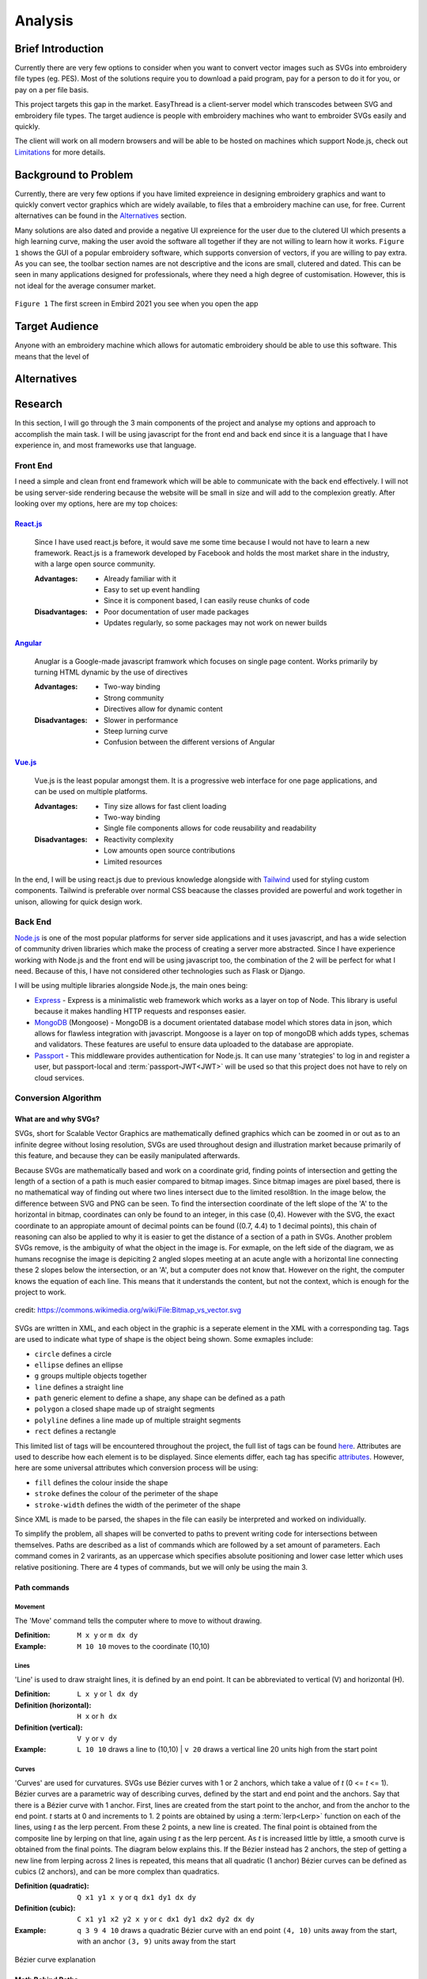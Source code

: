 ########
Analysis
########

******************
Brief Introduction
******************

Currently there are very few options to consider when you want to convert vector images such as SVGs into embroidery file types (eg. PES). Most of the solutions require you to download a paid program, pay for a person to do it for you, or pay on a per file basis. 

This project targets this gap in the market. EasyThread is a client-server model which transcodes between SVG and embroidery file types. The target audience is people with embroidery machines who want to embroider SVGs easily and quickly.

The client will work on all modern browsers and will be able to be hosted on machines which support Node.js, check out `Limitations`_ for more details.

*********************
Background to Problem
*********************

Currently, there are very few options if you have limited expreience in designing embroidery graphics and want to quickly convert vector graphics which are widely available, to files that a embroidery machine can use, for free. Current alternatives can be found in the `Alternatives`_ section.

Many solutions are also dated and provide a negative UI expreience for the user due to the clutered UI which presents a high learning curve, making the user avoid the software all together if they are not willing to learn how it works. ``Figure 1`` shows the GUI of a popular embroidery software, which supports conversion of vectors, if you are willing to pay extra. As you can see, the toolbar section names are not descriptive and the icons are small, clutered and dated. This can be seen in many applications designed for professionals, where they need a high degree of customisation. However, this is not ideal for the average consumer market.


.. figure:: /_static/images/embird-GUI.png
    :alt: Bézier curve explanation
    :align: center
    :width: 100%

    ``Figure 1`` The first screen in Embird 2021 you see when you open the app

***************
Target Audience
***************

Anyone with an embroidery machine which allows for automatic embroidery should be able to use this software. This means that the level of 

************
Alternatives
************

********
Research
********

In this section, I will go through the 3 main components of the project and analyse my options and approach to accomplish the main task. I will be using javascript for the front end and back end since it is a language that I have experience in, and most frameworks use that language.

Front End
=========

I need a simple and clean front end framework which will be able to communicate with the back end effectively. I will not be using server-side rendering because the website will be small in size and will add to the complexion greatly. After looking over my options, here are my top choices:

React.js_
^^^^^^^^^

    Since I have used react.js before, it would save me some time because I would not have to learn a new framework. React.js is a framework developed by Facebook and holds the most market share in the industry, with a large open source community.

    :Advantages: 
        * Already familiar with it
        * Easy to set up event handling
        * Since it is component based, I can easily reuse chunks of code

    :Disadvantages:
        * Poor documentation of user made packages
        * Updates regularly, so some packages may not work on newer builds

Angular_
^^^^^^^^

    Anuglar is a Google-made javascript framwork which focuses on single page content. Works primarily by turning HTML dynamic by the use of directives

    :Advantages: 
        * Two-way binding
        * Strong community
        * Directives allow for dynamic content

    :Disadvantages:
        * Slower in performance 
        * Steep lurning curve 
        * Confusion between the different versions of Angular

Vue.js_
^^^^^^^

    Vue.js is the least popular amongst them. It is a progressive web interface for one page applications, and can be used on multiple platforms.

    :Advantages: 
        * Tiny size allows for fast client loading 
        * Two-way binding
        * Single file components allows for code reusability and readability

    :Disadvantages:
        * Reactivity complexity 
        * Low amounts open source contributions
        * Limited resources

In the end, I will be using react.js due to previous knowledge alongside with `Tailwind <https://tailwindcss.com/>`_ used for styling custom components. Tailwind is preferable over normal CSS beacause the classes provided are powerful and work together in unison, allowing for quick design work.

Back End
========

`Node.js <https://nodejs.org/en/>`_ is one of the most popular platforms for server side applications and it uses javascript, and has a wide selection of community driven libraries which make the process of creating a server more abstracted. Since I have experience working with Node.js and the front end will be using javascript too, the combination of the 2 will be perfect for what I need. Because of this, I have not considered other technologies such as Flask or Django.

I will be using multiple libraries alongside Node.js, the main ones being:

* `Express <https://expressjs.com/>`_ - Express is a minimalistic web framework which works as a layer on top of Node. This library is useful because it makes handling HTTP requests and responses easier.
* `MongoDB <https://www.mongodb.com/>`_ (Mongoose) - MongoDB is a document orientated database model which stores data in json, which allows for flawless integration with javascript. Mongoose is a layer on top of mongoDB which adds types, schemas and validators. These features are useful to ensure data uploaded to the database are appropiate.
* `Passport <https://www.passportjs.org/>`_ - This middleware provides authentication for Node.js. It can use many 'strategies' to log in and register a user, but passport-local and :term:`passport-JWT<JWT>` will be used so that this project does not have to rely on cloud services.


Conversion Algorithm
====================

What are and why SVGs?
^^^^^^^^^^^^^^^^^^^^^^

SVGs, short for Scalable Vector Graphics are mathematically defined graphics which can be zoomed in or out as to an infinite degree without losing resolution, SVGs are used throughout design and illustration market because primarily of this feature, and because they can be easily manipulated afterwards. 

Because SVGs are mathematically based and work on a coordinate grid, finding points of intersection and getting the length of a section of a path is much easier compared to bitmap images. Since bitmap images are pixel based, there is no mathematical way of finding out where two lines intersect due to the limited resol8tion. In the image below, the difference between SVG and PNG can be seen. To find the intersection coordinate of the left slope of the 'A' to the horizontal in bitmap, coordinates can only be found to an integer, in this case (0,4). However with the SVG, the exact coordinate to an appropiate amount of decimal points can be found ((0.7, 4.4) to 1 decimal points), this chain of reasoning can also be applied to why it is easier to get the distance of a section of a path in SVGs. Another problem SVGs remove, is the ambiguity of what the object in the image is. For exmaple, on the left side of the diagram, we as humans recognise the image is depiciting 2 angled slopes meeting at an acute angle with a horizontal line connecting these 2 slopes below the intersection, or an 'A', but a computer does not know that. However on the right, the computer knows the equation of each line. This means that it understands the content, but not the context, which is enough for the project to work.

.. figure:: /_static/images/bitmap-vs-svg.png
    :alt: bitmap vs png diagram
    :align: center
    :width: 70%

    credit: https://commons.wikimedia.org/wiki/File:Bitmap_vs_vector.svg

SVGs are written in XML, and each object in the graphic is a seperate element in the XML 
with a corresponding tag. Tags are used to indicate what type of shape is the object being shown. Some exmaples include:

* ``circle`` defines a circle
* ``ellipse`` defines an ellipse
* ``g`` groups multiple objects together
* ``line`` defines a straight line
* ``path`` generic element to define a shape, any shape can be defined as a path
* ``polygon`` a closed shape made up of straight segments
* ``polyline`` defines a line made up of multiple straight segments
* ``rect`` defines a rectangle

This limited list of tags will be encountered throughout the project, the full list of tags can be found `here <https://developer.mozilla.org/en-US/docs/Web/SVG/Element>`_. Attributes are used to describe how each element is to be displayed. Since elements differ, each tag has specific `attributes <https://developer.mozilla.org/en-US/docs/Web/SVG/Attribute>`_. However, here are some universal attributes which conversion process will be using:

* ``fill`` defines the colour inside the shape
* ``stroke`` defines the colour of the perimeter of the shape
* ``stroke-width`` defines the width of the perimeter of the shape

Since XML is made to be parsed, the shapes in the file can easily be interpreted and worked on individually.

To simplify the problem, all shapes will be converted to paths to prevent writing code for intersections between themselves. Paths are described as a list of commands which are followed by a set amount of parameters. Each command comes in 2 varirants, as an uppercase which specifies absolute positioning and lower case letter which uses relative positioning. There are 4 types of commands, but we will only be using the main 3. 

Path commands
^^^^^^^^^^^^^

Movement
--------

The 'Move' command tells the computer where to move to without drawing.

:Definition: ``M x y`` or ``m dx dy``
:Example: ``M 10 10`` moves to the coordinate (10,10) 

Lines
-----

'Line' is used to draw straight lines, it is defined by an end point. It can be abbreviated to vertical (V) and horizontal (H).

:Definition: ``L x y`` or ``l dx dy``
:Definition (horizontal): ``H x`` or ``h dx``
:Definition (vertical): ``V y`` or ``v dy`` 
:Example: ``L 10 10`` draws a line to (10,10) | ``v 20`` draws a vertical line 20 units high from the start point

Curves
------

'Curves' are used for curvatures. SVGs use Bézier curves with 1 or 2 anchors, which take a value of *t* (0 <= *t* <= 1). Bézier curves are a parametric way of describing curves, defined by the start and end point and the anchors. Say that there is a Bézier curve with 1 anchor. First, lines are created from the start point to the anchor, and from the anchor to the end point. *t* starts at 0 and increments to 1. 2 points are obtained by using a :term:`lerp<Lerp>` function on each of the lines, using *t* as the lerp percent. From these 2 points, a new line is created. The final point is obtained from the composite line by lerping on that line, again using *t* as the lerp percent. As *t* is increased little by little, a smooth curve is obtained from the final points. The diagram below explains this. If the Bézier instead has 2 anchors, the step of getting a new line from lerping across 2 lines is repeated, this means that all quadratic (1 anchor) Bézier curves can be defined as cubics (2 anchors), and can be more complex than quadratics.

:Definition (quadratic): ``Q x1 y1 x y`` or ``q dx1 dy1 dx dy``
:Definition (cubic): ``C x1 y1 x2 y2 x y`` or ``c dx1 dy1 dx2 dy2 dx dy``
:Example: ``q 3 9 4 10`` draws a quadratic Bézier curve with an end point ``(4, 10)`` units away from the start, with an anchor ``(3, 9)`` units away from the start

.. figure:: /_static/images/bezier-diagram.png
    :alt: Bézier curve explanation
    :align: center
    :width: 50%

    Bézier curve explanation

Math Behind Paths
^^^^^^^^^^^^^^^^^

Distance of a Path
------------------

To find the length of a linear path, it is easy. The formula ``s = ((X1-X0)^2 - (Y1-Y0)^2)^0.5`` can be used to get the distance between point ``P0 (X0, Y0)`` and ``P1 (X1, Y1)``.

However for quadratic Bézier curves or Nth Bézier curves, it is resource intensive and complex. The 2 main methods used are:

#. Numerical Quadrature
	The more popular out of the 2, numerical quadrature refers to any numerical method of approximating a definite integral, in our case, a Bézier curve. Arc length parameterization is one such method, which divides the curve ``N`` times, which gives ``N + 1`` points. Then the distance between every 2 subsequent points can be found using the formula found above, to calculate the distance of a linear path. Then, all the lengths of the divisions are added together to get the total length of the path. A specific arc length can be calculated given a range of ``t`` values, where the subdivison occures between the range. This method will yeild a result much faster than the alternate method at the cost of accuracy, but accuracy to such a high degree is not needed for this project, so arc length parameterization will be used.

#. Definite Integration
	The alternate method used is definite integration of a curve, which is defined by a radical (Nth root of an expression) integral, which means that it is very hard to compute and most importantly, resource intensive. Only quadratic Bézier curves have a closed integral which limits this method only to them. The result from the integral can be found `here <https://gamedev.stackexchange.com/a/125321>`_. At the cost of high computational complexity, the length of a quadratic Bézier can be found precisely, but the costs do not outweigh the benefits to use this method.

Intersections
-------------

Finding the point of intersection will be vital for the conversion to work as shown in `Transcoding SVG Fills`_. The maths behind intersections are already established.

Since the equation of each path is known, substitution can be used, then the roots can be found of the combined equation. When dealing with linear equations, matrices can be used to find the soltion of system of equations.

However, to find the intersections of Bézier curves is more complex as they can be either quadratic or cubic. Bézier curves can be described in the standard form ``y = ax^2 + bx + c`` as ``B(t) = (1-t)^2P0 + 2(1-t)tP1 + t^2P2 , 0 <= t <= 1``, where ``P0`` is the starting point, ``P1`` is the anchor, and ``P2`` is the end point. Quadratic equations can be solved using the following formula:

Assuming the quadratic ``y = ax^2 + bx + c``.

The amount of roots the equation has by using ``b^2-4ac``. If the result is more than 1, it has 2 solutions. It has 1 solution if it equals 0, and none if it equals less than 0.

The solution of ``x`` as the roots can be found using ``x = 0.5(b +- (b^2 - 4ac)^0.5)``. The ``y`` component can then be found by substituting the solution back into the equation.

For cubics, the general formula is much more complex and can be found `here <https://math.vanderbilt.edu/schectex/courses/cubic/>`_. But, the same principal is applied.

Understanding the problem
^^^^^^^^^^^^^^^^^^^^^^^^^

.. todo

To gain an understanding on how embroidery files are made, `Embird <https://www.embird.net/>`_ was used to view an example file and analyse it.

.. figure:: /_static/images/squirrel-3D.png
    :alt: squirrel 3D render
    :align: center
    :width: 70%

    ``Firgure 1`` 3D render of squirrel.dst 

.. figure:: /_static/images/squirrel-Stitches.png
    :alt: squirrel stitch render
    :align: center
    :width: 70%

    ``Firgure 2`` stitches in squirrel.dst 

.. figure:: /_static/images/squirrel-density.png
    :alt: squirrel density render
    :align: center
    :width: 70%

    ``Firgure 3`` Denisty map of squirrel.dst 

Transcoding SVG fills
---------------------

Blocks of :term:`stitches<Stitch>` are more or less aligned to the normal at which the thread hits the block in ``Figure 1`` and ``Figure 2``. For implementation, the average normal will be taken of the :term:`SVG` path on one side from the start to the further point away, to get the equation of the threads that will be used to fill the block with in a diagonal pattern. Finally, the end and start of the next diagonal will be connected to form a block of stitches. This can be seen below in ``Figure 4``.

.. figure:: /_static/images/simple-fill-diagram.png
    :alt: simple fill diagram
    :align: center
    :width: 60%

    ``Firgure 4`` SVG fill steps

However, this method does not work if during the 2nd step, there are more than 2 solutions to the line intersecting with the path. There are multiple approaches to this problem, them being:,

#.  Seperate the SVG path into multiple individual ones, where each shape will not encounter the issue
#.  Or, branch out and carry out the same method in each branch, then do a :term:`jump stitch<Jump stitch>` to the other branch. 

These 2 methods can be seen below in ``Figure 5``.

.. figure:: /_static/images/complex-fill-diagram.png
    :alt: complex fill diagram
    :align: center
    :width: 60%

    ``Firgure 5`` SVG fill steps in concave shapes

Both methods seem to be complex, but method 1 could be done more easily if there is a wat to find the minimum point at which the line has more than 2 solutions, then divide the shape there. If that is hard to do, method 2 is to be used and treat the multiple branches as a tree, and use depth-first traversal to do the jump stitches. As a result, method 2 would create a cleaner result because the jump stitches would be the closest together.

Transcoding SVG paths
---------------------

**********
Objectives
**********

the objectives are split in 3 main parts of the project, as each of the sections will be contained in seperate frameworks. The parts are: 

#. Front end
#. Back end
#. Conversion algorithm

The following objectives act as a checklist for what the final program should be able to accomplish, with extension objectives in *italics*.

Front End
=========
#. UI/UX
    #. The user should be able to access the website and navigate through all the pages.
    #. Given the user enters their username and password, clicking the login button logs them in, or clicking the register button registers them with the given credentials.
    #. The user should be able to upload their file by clicking the button.
		#. After clicking the button, a loading spinner stage should be shown to show the file's progress before allowing the file to be downloaded.
    	#. Capability to drag and drop files.
    #. The user should be able to download their converted files, given they click the download button on the respective file.
    #. The user should be able to see a preview of their uploaded and converted file.
    #. The user should be able to login, register, modify and see their profile.
    	#. A list of the user's files that are currently on the server should be displayed.
    #. The user should be able to delete all information and data related to them at any point in time by logging in, and clicking the Delete User button.
    #. The UI/UX should be optimised for all screen sizes and devices, with proper scaling of text; All the content of a page should be able to be understood without leaning in to look closer.
    #. *A socket connection, or http calls at set intervals should be established to communicate information about the status of a conversion to the user.*
    #. *A progress bar should be able to show to an extent how much longer the conversion will take.*
#. Optimisation
    #. The website should have a Google lighthouse score of at least 90.
    #. The website should load in under half a second on a good connection.
    #. Best practices such as minifying the bundles should be in place to reduce loading time.
#. *Other*
    #. *The front end should be able to be run using a Docker container easily.*
    #. *Scripts should be created to allow for easy installation of all packages, and initialisation of developer environment tools.*

Back End
========
#. API
    #. The API structure should be created and documented using Swaggerhub, to allow users to understand how to use the API.
    #. The API should not crash all together if any children tasks fail (file conversion). 
    #. Asynchronous tasks should be spawned whenever a user requests a file to be converted
    #. The API should have its functions split into controllers, models and routers to allow for code to be reused outside the API effectively.
    #. A task queue should be in place to allow only a certain amount of conversions to take place at once.
    #. *The user should be notified when a file they own has its status changed.*
#. Database
    #. The back end should have a connection established with a MongoDB instance
    #. A model and schema should be created for:
        * A user.
        * A file.
    #. The database should not be able to be accessed by non-admins
    #. Mongoose should be used with MongoDB, to allow for schemas.
#. File management
    #. Files should be stored for a set amount of time on the server, then deleted.
    #. Uploaded files
        #. Must be moved to a different working directory, so that they are ready to be converted, and be renamed with a GUID.
        #. The files should be deleted after a certain amount of time in the queue (around 1hr), alongside with the task
    #. Converted files
        #. The file database should be updated with the file’s new status, given the GUID.
        #. Converted files should be stored for 24hrs for a user without an account, 48hrs for a user with an account.
    #. Files should be able to be served to the user, and only to users with sufficient access.
#. Authentication and Access management
    #. Users should be able to create an account using a username and password.
    #. JWTs should be used to keep a session alive.
    #. Users should not be able to create duplicate accounts.
    #. A limit should be in place to not spam conversion attempts.
    #. There should be a limit on file sizes allowed to be uploaded to the server for conversion.
    #. Only certain file types should be able to allowed to be saved on the server.
    #. Users with accounts should be able to convert more files with in the same time period, compared to users without an account. 
    #. User passwords should be stored on the database in an encrypted fassion.
    #. Files converted should only be able to be accessed by the user/computer that uploaded the file.
    #. *The admin should be able to access a dashboard, with the following information*
        #. *Current task queue.*
        #. *All files and their owner.*
        #. *Basic statistics such as (and not limited to) user count, total file conversions, total size of files converted.*

Conversion algorithm
====================
#. Algorithms should be in place to convert between these embroidery file types:
    * .pes (and .pec subsequently)
    * .exp
    * *.dst*
    * *.xxx*
    * *.jef*
#. Conversion should be able to take place between SVG files and .pes files. Then from pes can be used an intermediate step for other embroidery files.
	#. The stroke of a SVG path (given it has one) should be converted to a set of points resembling a satin stitch or running stitch, with the result being affected by the stroke width of the path
	#. The fill of the SVG path (given it has one) should be filled such that when embroidered, the fabric below should be hard to be seen.
		#. *The opacity attribute of the fill should make the stitch fill more sparse if the opacity is lower.*
		#. *The fill should be reinforced before it is filled to prevent the stiches from coming loose.*
	#. The colour of the stitch should be determined by the SVG path attribute, with the colours of different paths within the SVG file being done first to avoid the number of times the user has to switch the threads on the embroidery machine.
	#. *Given the user said so, flatten the SVG so there are no underlying paths. This can prevent too many threads being on top of each other.*
#. Conversion should be able to take place between embroidery file types and PNG, by rendering embroidery file in SVG, then rendering it to bitmap.
#. Conversion should take place from a starting point to the end point (example: bitmap/SVG to embroidery), by converting the file multiple times in a given order. This can be modelled using a node graph and traversing it in the most efficient manner.
#. Conversion from any step to another must resemble the original input.
#. Conversion should take a reasonable amount of time, around 10 seconds per conversion step 

***********
Limitations
***********

The backend will be running on a `Raspberry Pi 4 Model B (4GB)`_, and the front end on multiple devices to check for compatibility with different screen sizes and internals. The Raspberry Pi 4 was chosen to be used for the server, because it is widely available and cheap, this means that most users would be able to host it themselves. Also, it will force myself to write more efficient code, as the PC I will be developing the program on is a lot more powerful, and my perception on the efficiency of the program could be skewed.

Raspberry Pi 4 Model B Tech Specs:

* Broadcom BCM2711, Quad core Cortex-A72 (ARM v8) 64-bit SoC @ 1.5GHz
* 4GB LPDDR4-3200 SDRAM
* 2.4 GHz and 5.0 GHz IEEE 802.11ac wireless, Bluetooth 5.0, BLE Gigabit Ethernet
* 2 USB 3.0 ports; 2 USB 2.0 ports.

For the frontend, it should be accessible to anyone who knows how to use a browser. Most of my user base will be artists and people who are not as computer literate, so the website should be minimalistic.

Other secondary limitations include:

* Time schedule - The project must be finished by March 2022
* Knowledge - The project must not be too complicated such that I can not complete it due to complexity, even with additional learning.


.. Website Links

.. _Raspberry Pi 4 Model B (4GB): https://www.raspberrypi.com/products/raspberry-pi-4-model-b/specifications/
.. _React.js: https://reactjs.org/
.. _Angular: https://angular.io/
.. _Vue.js: https://vuejs.org/
